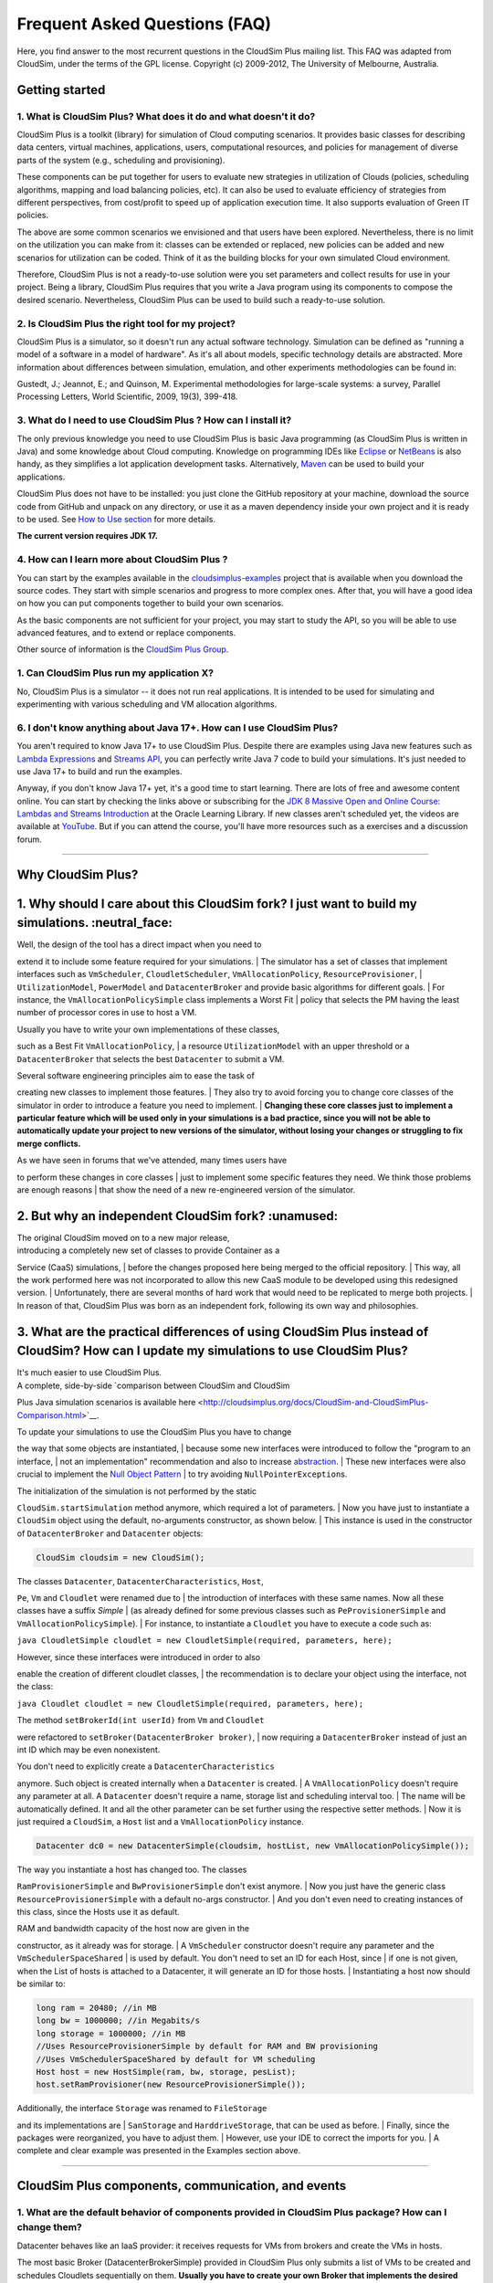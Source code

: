 Frequent Asked Questions (FAQ)
==============================

Here, you find answer to the most recurrent questions in the CloudSim
Plus mailing list. This FAQ was adapted from CloudSim, under the terms
of the GPL license. Copyright (c) 2009-2012, The University of
Melbourne, Australia.

Getting started
--------------------------------

1. What is CloudSim Plus? What does it do and what doesn't it do?
~~~~~~~~~~~~~~~~~~~~~~~~~~~~~~~~~~~~~~~~~~~~~~~~~~~~~~~~~~~~~~~~~

CloudSim Plus is a toolkit (library) for simulation of Cloud computing
scenarios. It provides basic classes for describing data centers,
virtual machines, applications, users, computational resources, and
policies for management of diverse parts of the system (e.g., scheduling
and provisioning).

These components can be put together for users to evaluate new
strategies in utilization of Clouds (policies, scheduling algorithms,
mapping and load balancing policies, etc). It can also be used to
evaluate efficiency of strategies from different perspectives, from
cost/profit to speed up of application execution time. It also supports
evaluation of Green IT policies.

The above are some common scenarios we envisioned and that users have
been explored. Nevertheless, there is no limit on the utilization you
can make from it: classes can be extended or replaced, new policies can
be added and new scenarios for utilization can be coded. Think of it as
the building blocks for your own simulated Cloud environment.

Therefore, CloudSim Plus is not a ready-to-use solution were you set
parameters and collect results for use in your project. Being a library,
CloudSim Plus requires that you write a Java program using its
components to compose the desired scenario. Nevertheless, CloudSim Plus
can be used to build such a ready-to-use solution.

2. Is CloudSim Plus the right tool for my project?
~~~~~~~~~~~~~~~~~~~~~~~~~~~~~~~~~~~~~~~~~~~~~~~~~~

CloudSim Plus is a simulator, so it doesn't run any actual software
technology. Simulation can be defined as "running a model of a software
in a model of hardware". As it's all about models, specific technology
details are abstracted. More information about differences between
simulation, emulation, and other experiments methodologies can be found
in:

Gustedt, J.; Jeannot, E.; and Quinson, M. Experimental methodologies for
large-scale systems: a survey, Parallel Processing Letters, World
Scientific, 2009, 19(3), 399-418.

3. What do I need to use CloudSim Plus ? How can I install it?
~~~~~~~~~~~~~~~~~~~~~~~~~~~~~~~~~~~~~~~~~~~~~~~~~~~~~~~~~~~~~~

The only previous knowledge you need to use CloudSim Plus is basic Java
programming (as CloudSim Plus is written in Java) and some knowledge
about Cloud computing. Knowledge on programming IDEs like
`Eclipse <http://www.eclipse.org/>`__ or
`NetBeans <http://netbeans.org/>`__ is also handy, as they simplifies a
lot application development tasks. Alternatively,
`Maven <http://maven.apache.org/>`__ can be used to build your
applications.

CloudSim Plus does not have to be installed: you just clone the GitHub
repository at your machine, download the source code from GitHub and
unpack on any directory, or use it as a maven dependency inside your own
project and it is ready to be used. See `How to Use
section <http://cloudsimplus.org/#how-to-use-cloudsim-plus>`__ for more
details.

**The current version requires JDK 17.**

4. How can I learn more about CloudSim Plus ?
~~~~~~~~~~~~~~~~~~~~~~~~~~~~~~~~~~~~~~~~~~~~~

You can start by the examples available in the `cloudsimplus-examples <https://github.com/cloudsimplus/cloudsimplus-examples>`__
project that is available when you download the source codes. They start
with simple scenarios and progress to more complex ones. After that, you
will have a good idea on how you can put components together to build
your own scenarios.

As the basic components are not sufficient for your project, you may
start to study the API, so you will be able to use advanced features,
and to extend or replace components.

Other source of information is the `CloudSim Plus
Group <https://groups.google.com/group/cloudsimplus>`__.

1. Can CloudSim Plus run my application X?
~~~~~~~~~~~~~~~~~~~~~~~~~~~~~~~~~~~~~~~~~~

No, CloudSim Plus is a simulator -- it does not run real applications.
It is intended to be used for simulating and experimenting with various
scheduling and VM allocation algorithms.

6. I don't know anything about Java 17+. How can I use CloudSim Plus?
~~~~~~~~~~~~~~~~~~~~~~~~~~~~~~~~~~~~~~~~~~~~~~~~~~~~~~~~~~~~~~~~~~~

You aren't required to know Java 17+ to use CloudSim Plus. Despite there are examples using Java new features such as
`Lambda Expressions <http://www.oracle.com/webfolder/technetwork/tutorials/obe/java/Lambda-QuickStart/index.html>`__ and 
`Streams API <http://www.oracle.com/technetwork/articles/java/ma14-java-se-8-streams-2177646.html>`__, you can 
perfectly write Java 7 code to build your simulations. It's just needed to use Java 17+ to build and run the examples.

Anyway, if you don't know Java 17+ yet, it's a good time to start learning. There are lots of free and awesome content
online. You can start by checking the links above or subscribing for the `JDK 8 Massive Open and Online Course: Lambdas and Streams Introduction <https://apexapps.oracle.com/pls/apex/f?p=44785:145:10040796816707::NO:RP,145:P145_EVENT_ID,P145_PREV_PAGE:5067,2>`__ at the Oracle Learning Library. 
If new classes aren't scheduled yet, the videos are available at `YouTube <https://www.youtube.com/playlist?list=PLMod1hYiIvSZL1xclvHcsV2dMiminf19x>`__.
But if you can attend the course, you'll have more resources such as a exercises and a discussion forum.

--------------

Why CloudSim Plus?
--------------------------------------------------------------------
1. Why should I care about this CloudSim fork? I just want to build my simulations. :neutral\_face:
-----------------------------------------------------------------------------------------------------

| Well, the design of the tool has a direct impact when you need to
extend it to include some feature required for your simulations.
| The simulator has a set of classes that implement interfaces such as
``VmScheduler``, ``CloudletScheduler``, ``VmAllocationPolicy``,
``ResourceProvisioner``,
| ``UtilizationModel``, ``PowerModel`` and ``DatacenterBroker`` and
provide basic algorithms for different goals.
| For instance, the ``VmAllocationPolicySimple`` class implements a
Worst Fit
| policy that selects the PM having the least number of processor cores
in use to host a VM.

| Usually you have to write your own implementations of these classes,
such as a Best Fit ``VmAllocationPolicy``,
| a resource ``UtilizationModel`` with an upper threshold or a
``DatacenterBroker`` that selects the best ``Datacenter`` to submit a
VM.

| Several software engineering principles aim to ease the task of
creating new classes to implement those features.
| They also try to avoid forcing you to change core classes of the
simulator in order to introduce a feature you need to implement.
| **Changing these core classes just to implement a particular feature
which will be used only in your simulations is a bad practice,
since you will not be able to automatically update your project to new
versions of the simulator,
without losing your changes or struggling to fix merge conflicts.**

| As we have seen in forums that we've attended, many times users have
to perform these changes in core classes
| just to implement some specific features they need. We think those
problems are enough reasons
| that show the need of a new re-engineered version of the simulator.

.. raw:: html

   <p align="right"><a href="#top">:arrow_up:</a></p>

2. But why an independent CloudSim fork? :unamused:
-----------------------------------------------------

| The original CloudSim moved on to a new major release,
| introducing a completely new set of classes to provide Container as a
Service (CaaS) simulations,
| before the changes proposed here being merged to the official
repository.
| This way, all the work performed here was not incorporated to allow
this new CaaS module to be developed using this redesigned version.
| Unfortunately, there are several months of hard work that would need
to be replicated to merge both projects.
| In reason of that, CloudSim Plus was born as an independent fork,
following its own way and philosophies.

.. raw:: html

   <p align="right"><a href="#top">:arrow_up:</a></p>

3. What are the practical differences of using CloudSim Plus instead of CloudSim? How can I update my simulations to use CloudSim Plus?
-----------------------------------------------------------------------------------------------------------------------------------------

| It's much easier to use CloudSim Plus.
| A complete, side-by-side `comparison between CloudSim and CloudSim
Plus Java simulation scenarios
is available
here <http://cloudsimplus.org/docs/CloudSim-and-CloudSimPlus-Comparison.html>`__.

| To update your simulations to use the CloudSim Plus you have to change
the way that some objects are instantiated,
| because some new interfaces were introduced to follow the "program to
an interface,
| not an implementation" recommendation and also to increase
`abstraction <https://en.wikipedia.org/wiki/Abstraction_(software_engineering)>`__.
| These new interfaces were also crucial to implement the `Null Object
Pattern <https://en.wikipedia.org/wiki/Null_Object_pattern>`__
| to try avoiding ``NullPointerException``\ s.

| The initialization of the simulation is not performed by the static
``CloudSim.startSimulation`` method anymore, which required a lot of
parameters.
| Now you have just to instantiate a ``CloudSim`` object using the
default, no-arguments constructor, as shown below.
| This instance is used in the constructor of ``DatacenterBroker`` and
``Datacenter`` objects:

.. code:: java

    CloudSim cloudsim = new CloudSim();

| The classes ``Datacenter``, ``DatacenterCharacteristics``, ``Host``,
``Pe``, ``Vm`` and ``Cloudlet`` were renamed due to
| the introduction of interfaces with these same names. Now all these
classes have a suffix *Simple*
| (as already defined for some previous classes such as
``PeProvisionerSimple`` and ``VmAllocationPolicySimple``).
| For instance, to instantiate a ``Cloudlet`` you have to execute a code
such as:

``java CloudletSimple cloudlet = new CloudletSimple(required, parameters, here);``

| However, since these interfaces were introduced in order to also
enable the creation of different cloudlet classes,
| the recommendation is to declare your object using the interface, not
the class:

``java Cloudlet cloudlet = new CloudletSimple(required, parameters, here);``

| The method ``setBrokerId(int userId)`` from ``Vm`` and ``Cloudlet``
were refactored to ``setBroker(DatacenterBroker broker)``,
| now requiring a ``DatacenterBroker`` instead of just an int ID which
may be even nonexistent.

| You don't need to explicitly create a ``DatacenterCharacteristics``
anymore. Such object is created internally when a ``Datacenter`` is
created.
| A ``VmAllocationPolicy`` doesn't require any parameter at all. A
``Datacenter`` doesn't require a name, storage list and scheduling
interval too.
| The name will be automatically defined. It and all the other parameter
can be set further using the respective setter methods.
| Now it is just required a ``CloudSim``, a ``Host`` list and a
``VmAllocationPolicy`` instance.

.. code:: java

    Datacenter dc0 = new DatacenterSimple(cloudsim, hostList, new VmAllocationPolicySimple());

| The way you instantiate a host has changed too. The classes
``RamProvisionerSimple`` and ``BwProvisionerSimple`` don't exist
anymore.
| Now you just have the generic class ``ResourceProvisionerSimple`` with
a default no-args constructor.
| And you don't even need to creating instances of this class, since the
Hosts use it as default.

| RAM and bandwidth capacity of the host now are given in the
constructor, as it already was for storage.
| A ``VmScheduler`` constructor doesn't require any parameter and the
``VmSchedulerSpaceShared``
| is used by default. You don't need to set an ID for each Host, since
| if one is not given, when the List of hosts is attached to a
Datacenter, it will generate an ID for those hosts.
| Instantiating a host now should be similar to:

.. code:: java

    long ram = 20480; //in MB
    long bw = 1000000; //in Megabits/s
    long storage = 1000000; //in MB
    //Uses ResourceProvisionerSimple by default for RAM and BW provisioning
    //Uses VmSchedulerSpaceShared by default for VM scheduling
    Host host = new HostSimple(ram, bw, storage, pesList);
    host.setRamProvisioner(new ResourceProvisionerSimple());

| Additionally, the interface ``Storage`` was renamed to ``FileStorage``
and its implementations are
| ``SanStorage`` and ``HarddriveStorage``, that can be used as before.
| Finally, since the packages were reorganized, you have to adjust them.
| However, use your IDE to correct the imports for you.
| A complete and clear example was presented in the Examples section
above.

--------------

CloudSim Plus components, communication, and events
--------------------------------------------------------------------

1. What are the default behavior of components provided in CloudSim Plus package? How can I change them?
~~~~~~~~~~~~~~~~~~~~~~~~~~~~~~~~~~~~~~~~~~~~~~~~~~~~~~~~~~~~~~~~~~~~~~~~~~~~~~~~~~~~~~~~~~~~~~~~~~~~~~~~

Datacenter behaves like an IaaS provider: it receives requests for VMs
from brokers and create the VMs in hosts.

The most basic Broker (DatacenterBrokerSimple) provided in CloudSim Plus
only submits a list of VMs to be created and schedules Cloudlets
sequentially on them. **Usually you have to create your own Broker that
implements the desired scheduling policy and/or policy for generation of
VM requests and Cloudlets**.

To change default behavior, you can either extend these classes to add
the intended behavior.

2. How can I code a periodic behavior to be adopted by entities?
~~~~~~~~~~~~~~~~~~~~~~~~~~~~~~~~~~~~~~~~~~~~~~~~~~~~~~~~~~~~~~~~

This is done by setting an internal event to be fired periodically. Upon
reception of the event, the handler for it is called, and the desired
behavior is implemented in such handler method. Below we show how to do
it for Datacenter class. The same steps can be used to enable such
behavior in Broker as well.

1. Extend DatacenterSimple

2. Define a new tag to describe periodic event

3. Override processOtherEvent, to detect the periodic event and call a
   handler for it

4. Implement the handler method. Eventually, this method also schedules
   the next call for the event.

**Important: your code must contain a condition for stopping generation
of internal events, otherwise simulation will never finish.**

.. code:: java

    class NewDatacenter extends DatacenterSimple {
     //choose any unused value you want to represent the tag.
     public static final int PERIODIC_EVENT = 67567; 

     @Override
     protected void processOtherEvent(SimEvent ev) {
       if (ev == null){
         Log.printLine("Warning: "+getSimulation().clock()+": "+this.getName()+": Null event ignored.");
       } else {
         int tag = ev.getTag();
         switch(tag){
           case PERIODIC_EVENT: processPeriodicEvent(ev); break;
           default: Log.printLine("Warning: "+getSimulation().clock()+":"+this.getName()+": Unknown event ignored. Tag:" +tag);
         }
       }
     }

     private void processPeriodicEvent(SimEvent ev) {
       //your code here
       float delay; //contains the delay to the next periodic event
       boolean generatePeriodicEvent; //true if new internal events have to be generated
       if (generatePeriodicEvent) {
           send(getId(), delay,PERIODIC_EVENT, data);
       }
     }
    }

3. How can I create my own type of messages? How to make them be received by other entities?
~~~~~~~~~~~~~~~~~~~~~~~~~~~~~~~~~~~~~~~~~~~~~~~~~~~~~~~~~~~~~~~~~~~~~~~~~~~~~~~~~~~~~~~~~~~~

The process is similar to the previous one. First, a new message tag has
to be declared somewhere. Then, a handler for this message have to be
added in the receiver of the message. The code is similar to the
previous, with the exception of the handler, that will not generate the
event internally, but instead it will wait for some entity to send the
message.

--------------

Policies and algorithms
----------------------------------------

1. What are the default scheduling policies and how can I change them?
~~~~~~~~~~~~~~~~~~~~~~~~~~~~~~~~~~~~~~~~~~~~~~~~~~~~~~~~~~~~~~~~~~~~~~

CloudSim Plus models scheduling of CPU resources at two levels: Host and
VM.

At Host level, the host shares fractions of each processor element (PE)
to each VM running on it. Because resources are shared among VMs, this
scheduler is called VmScheduler. The scheduler must be set to a host
after it is instantiated.

In the VM level, each virtual machine divides the resources received
from the host among Cloudlets running on it. Because such resources are
shared among Cloudlets, this scheduler is called CloudletScheduler. The
scheduler must be set to a VM after it is instantiated

In both levels, there are two default policies available: the first
policy, xSpaceShared (x stands for VmScheduler or CloudletScheduler),
required PEs by Cloudlets/VMs are exclusively allocated. It means that
if there are more running elements (VMs or Cloudlets) than available
PEs, the last objects to arrive wait on a queue until enough resources
are free. In the second policy, xTimeShared, fraction of available PEs
are shared among running elements, and all the elements run
simultaneously.

Policies for VM and Cloudlet scheduling can be used in any combination.
For example, you can use VmSchedulerTimeShared and
CloudletSchedulerSpaceShared, or you can use VmSchedulerTimeShared and
CloudletSchedulerTimeShared. It is possible even having a host running
VMs with different Cloudlet scheduling policies, or a data center with
hosts with different VM Scheduling policies.

To define your own policy, you have to extend one of the VmScheduler or
CloudletScheduler classes.

2. What scheduling decisions should be implemented at VM level and what should be implemented at broker level?
~~~~~~~~~~~~~~~~~~~~~~~~~~~~~~~~~~~~~~~~~~~~~~~~~~~~~~~~~~~~~~~~~~~~~~~~~~~~~~~~~~~~~~~~~~~~~~~~~~~~~~~~~~~~~~

The VmScheduler models the behavior of scheduling at virtual machine
level like VMMs such as Xen and VMware ESX. Therefore, if you want to
model behavior of this kind of software regarding distribution of
resources among VMs running in the same host, this is the place where
your new policy should be implemented.

Similarly, CloudletScheduler models the behavior of scheduling at the
guest operating system level: given a number of applications currently
running inside a VM, how available CPU resources should be divided among
them? If you want to model this behavior, CloudletScheduler is the class
to be extended.

There is one point that is not considered by either scheduler: given a
number of Cloudlets, which one should start executing first? This kind
of decision should be defined at Broker level, that will submit
Cloudlets to VMs in the desired order, while it may delay the submission
of other Cloudlets according to defined policies. For instance, if the
current VMs that the broker is accountable for are overloaded, the
submission of new Cloudlets to VMs can be delayed by the broker.

3. What is the default provisioning policy and how can I change it?
~~~~~~~~~~~~~~~~~~~~~~~~~~~~~~~~~~~~~~~~~~~~~~~~~~~~~~~~~~~~~~~~~~~

The provisioning problem consists of defining, among the available hosts
in the data center, which one should receive a new VM requested by a
user. Provisioning of hosts to VMs in data centers follows a simple
strategy where the host with less running VMs receives the next VM. This
behavior is defined in the VMAllocationPolicySimple class. To change
this behavior, extend VMAllocationPolicyAbstract to define the new
provisioning behavior, and pass this object when instantiating a
Datacenter.

4. What class should I modify to implement my algorithm?
~~~~~~~~~~~~~~~~~~~~~~~~~~~~~~~~~~~~~~~~~~~~~~~~~~~~~~~~

There are several places in CloudSim Plus where you can implement your
algorithm depending on what the algorithm is intended to do. Usually you
may start by extending some abstract class or even extending a concrete
class. Below are several examples of classes that you may need to
extend:

1. DatacenterBrokerAbstract -- to define the way VM provisioning
   requests are submitted to data centers and the way cloudlets are
   submitted and assigned to VMs.
2. VmAllocatonPolicyAbstract -- to implement your own algorithms for
   deciding which host a new VM should be placed on. You can also
   implement dynamic VM reallocation algorithms (VM migration) by
   extending the optimizeAllocation method, which is called at every
   time frame and receives the full set of current VMs in the data
   center.
3. PowerVmAllocationPolicyMigrationAbstract -- to implement power-aware
   dynamic VM consolidation algorithms that use VM live migration to
   dynamically reallocate VMs at every time frame. The main method to be
   overridden is optimizeAllocation.
4. VmSchedulerAbstract -- to implement algorithms for resource
   allocation to VMs within a single host.
5. CloudletSchedulerAbstract -- to implement algorithms for scheduling
   cloudlets within a single VM.

--------------

Advanced features
----------------------------------

1. How can I code VM migration inside a data center?
~~~~~~~~~~~~~~~~~~~~~~~~~~~~~~~~~~~~~~~~~~~~~~~~~~~~

VM migrations are triggered inside the data center, by an internal data
center event. Therefore, triggering a migration means receiving and
processing a VM\_MIGRATION event. Such event is sent by a Datacenter to
itself when it receives a list of VMs to migrate from the
VmAllocationPolicy.

The datacenter sends the migration request message using a call such as:

.. code:: java

    send(this.getId(), delay, CloudSimTags.VM_MIGRATE, vm);

The ``delay`` field contains the estimated migration completion time.
Therefore, when using it, the method that starts the migration process
has to provide estimated completion time. After the delay, the event is
received by the data center, which is interpreted as migration
completed: therefore, from this time on the VM is available in the
destination host.

--------------

Getting help
-----------------------------

1. I have a question. What should I do?
~~~~~~~~~~~~~~~~~~~~~~~~~~~~~~~~~~~~~~~

The first thing you should do is reading this FAQ and the
`documentation <http://cloudsimplus.rtfd.io>`__. If you are trying to
implement some feature, check the examples. They usually implement the
most required features. Try reading the source code of the classes
involved in the feature you may need to implement. By understanding how
such classes work you may get your answers.

If your question is not answered, you should try next previous
discussions from `CloudSim Plus
Group <https://groups.google.com/group/cloudsimplus>`__. Fragments of
code that solve typical problems can be found there.

Finally, if you can't find an answer for your problem, send an e-mail to
the discussion group. Please, try to be clear about your question, use
appropriate English and show that you have tried by yourself to fix the
issue. Such recommendations are likely to speed up the answer. If you
are not getting meaningful answers or any answer at all, maybe it's time
to read the `How To Ask Questions The Smart
Way <http://www.catb.org/~esr/faqs/smart-questions.html>`__.

2. How do I report bugs, desirable features, unexpected behavior and other issues?
~~~~~~~~~~~~~~~~~~~~~~~~~~~~~~~~~~~~~~~~~~~~~~~~~~~~~~~~~~~~~~~~~~~~~~~~~~~~~~~~~~

Please, use the `issue
tracker <https://github.com/cloudsimplus/cloudsimplus/issues>`__ for
that. This helps to speed up update process. Issues reported in the
discussion group may take longer time to be added to the issue tracker.

3. Can you implement the specific feature X, required by my project/assignment?
~~~~~~~~~~~~~~~~~~~~~~~~~~~~~~~~~~~~~~~~~~~~~~~~~~~~~~~~~~~~~~~~~~~~~~~~~~~~~~~

Because we are a small team of developers, we can't add support to every
scenario envisioned by users. But this is our intention: we provide
generic classes and features that can be broadly used, and users develop
case-specific behavior. Suggestion for new features that may be useful
for significant number of users are welcomed and can be posted in the
`issue
tracker <https://github.com/cloudsimplus/cloudsimplus/issues>`__.
Classes and features that are narrow in applicability and are intended
to solve specific problems, though, are unlikely to be developed.
